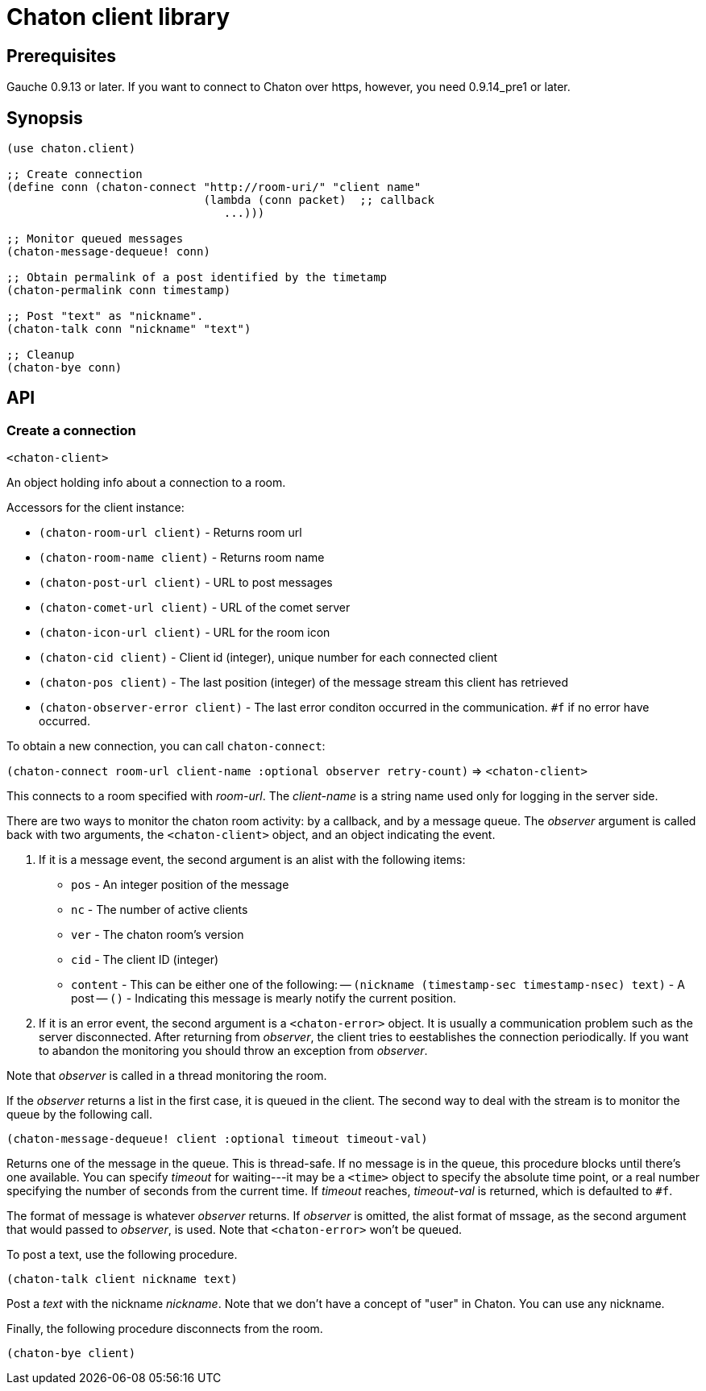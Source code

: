 = Chaton client library

== Prerequisites

Gauche 0.9.13 or later.  If you want to connect to Chaton over https,
however, you need 0.9.14_pre1 or later.

== Synopsis

[source,scheme]
----
(use chaton.client)

;; Create connection
(define conn (chaton-connect "http://room-uri/" "client name"
                             (lambda (conn packet)  ;; callback
                                ...)))

;; Monitor queued messages
(chaton-message-dequeue! conn)

;; Obtain permalink of a post identified by the timetamp
(chaton-permalink conn timestamp)

;; Post "text" as "nickname".
(chaton-talk conn "nickname" "text")

;; Cleanup
(chaton-bye conn)
----


== API

=== Create a connection

`<chaton-client>`

An object holding info about a connection to a room.

Accessors for the client instance:

- `(chaton-room-url client)` - Returns room url
- `(chaton-room-name client)` - Returns room name
- `(chaton-post-url client)` - URL to post messages
- `(chaton-comet-url client)` - URL of the comet server
- `(chaton-icon-url client)` - URL for the room icon
- `(chaton-cid client)` - Client id (integer), unique number for each connected client
- `(chaton-pos client)` - The last position (integer) of the message stream this client has retrieved
- `(chaton-observer-error client)` - The last error conditon occurred in the communication.  `#f` if no error have occurred.

To obtain a new connection, you can call `chaton-connect`:

`(chaton-connect room-url client-name :optional observer retry-count)` ⇒ `<chaton-client>`

This connects to a room specified with _room-url_.
The _client-name_ is a string name used only for logging in the server side.

There are two ways to monitor the chaton room activity: by a callback,
and by a message queue.  The _observer_ argument is called back with
two arguments, the `<chaton-client>` object, and an object indicating
the event.

. If it is a message event, the second argument is an alist with the following items:
  - `pos` - An integer position of the message
  - `nc` - The number of active clients
  - `ver` - The chaton room's version
  - `cid` - The client ID (integer)
  - `content` - This can be either one of the following:
  -- `(nickname (timestamp-sec timestamp-nsec) text)` - A post
  -- `()` - Indicating this message is mearly notify the current position.
. If it is an error event, the second argument is a `<chaton-error>` object.
It is usually a communication problem such as the server disconnected.
After returning from _observer_, the client tries to eestablishes the
connection periodically.  If you want to abandon the monitoring you should
throw an exception from _observer_.

Note that _observer_ is called in a thread monitoring the room.

If the _observer_ returns a list in the first case,
it is queued in the client.  The second way to deal with the stream
is to monitor the queue by the following call.

`(chaton-message-dequeue! client :optional timeout timeout-val)`

Returns one of the message in the queue.  This is thread-safe.
If no message is in the queue, this procedure blocks until there's one
available.  You can specify _timeout_ for waiting---it may be a `<time>`
object to specify the absolute time point, or a real number specifying
the number of seconds from the current time.  If _timeout_ reaches,
_timeout-val_ is returned, which is defaulted to `#f`.

The format of message is whatever _observer_ returns.  If _observer_
is omitted, the alist format of mssage, as the second argument that would
passed to _observer_, is used.  Note that `<chaton-error>` won't be
queued.

To post a text, use the following procedure.

`(chaton-talk client nickname text)`

Post a _text_ with the nickname _nickname_.  Note that we don't have
a concept of "user" in Chaton.  You can use any nickname.

Finally, the following procedure disconnects from the room.

`(chaton-bye client)`

